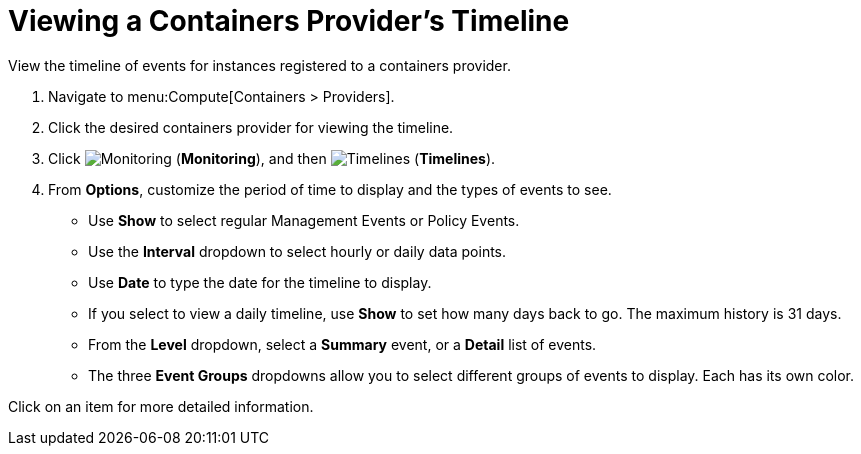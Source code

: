 = Viewing a Containers Provider's Timeline

View the timeline of events for instances registered to a containers provider.

. Navigate to menu:Compute[Containers > Providers].
. Click the desired containers provider for viewing the timeline.
. Click  image:1994.png[Monitoring] (*Monitoring*), and then  image:1995.png[Timelines] (*Timelines*).
. From *Options*, customize the period of time to display and the types of events to see.
* Use *Show* to select regular Management Events or Policy Events.
* Use the *Interval* dropdown to select hourly or daily data points.
* Use *Date* to type the date for the timeline to display.
* If you select to view a daily timeline, use *Show* to set how many days back to go.
  The maximum history is 31 days.
* From the *Level* dropdown, select a *Summary* event, or a *Detail* list of events.
* The three *Event Groups* dropdowns allow you to select different groups of events to display.
  Each has its own color.

Click on an item for more detailed information.


